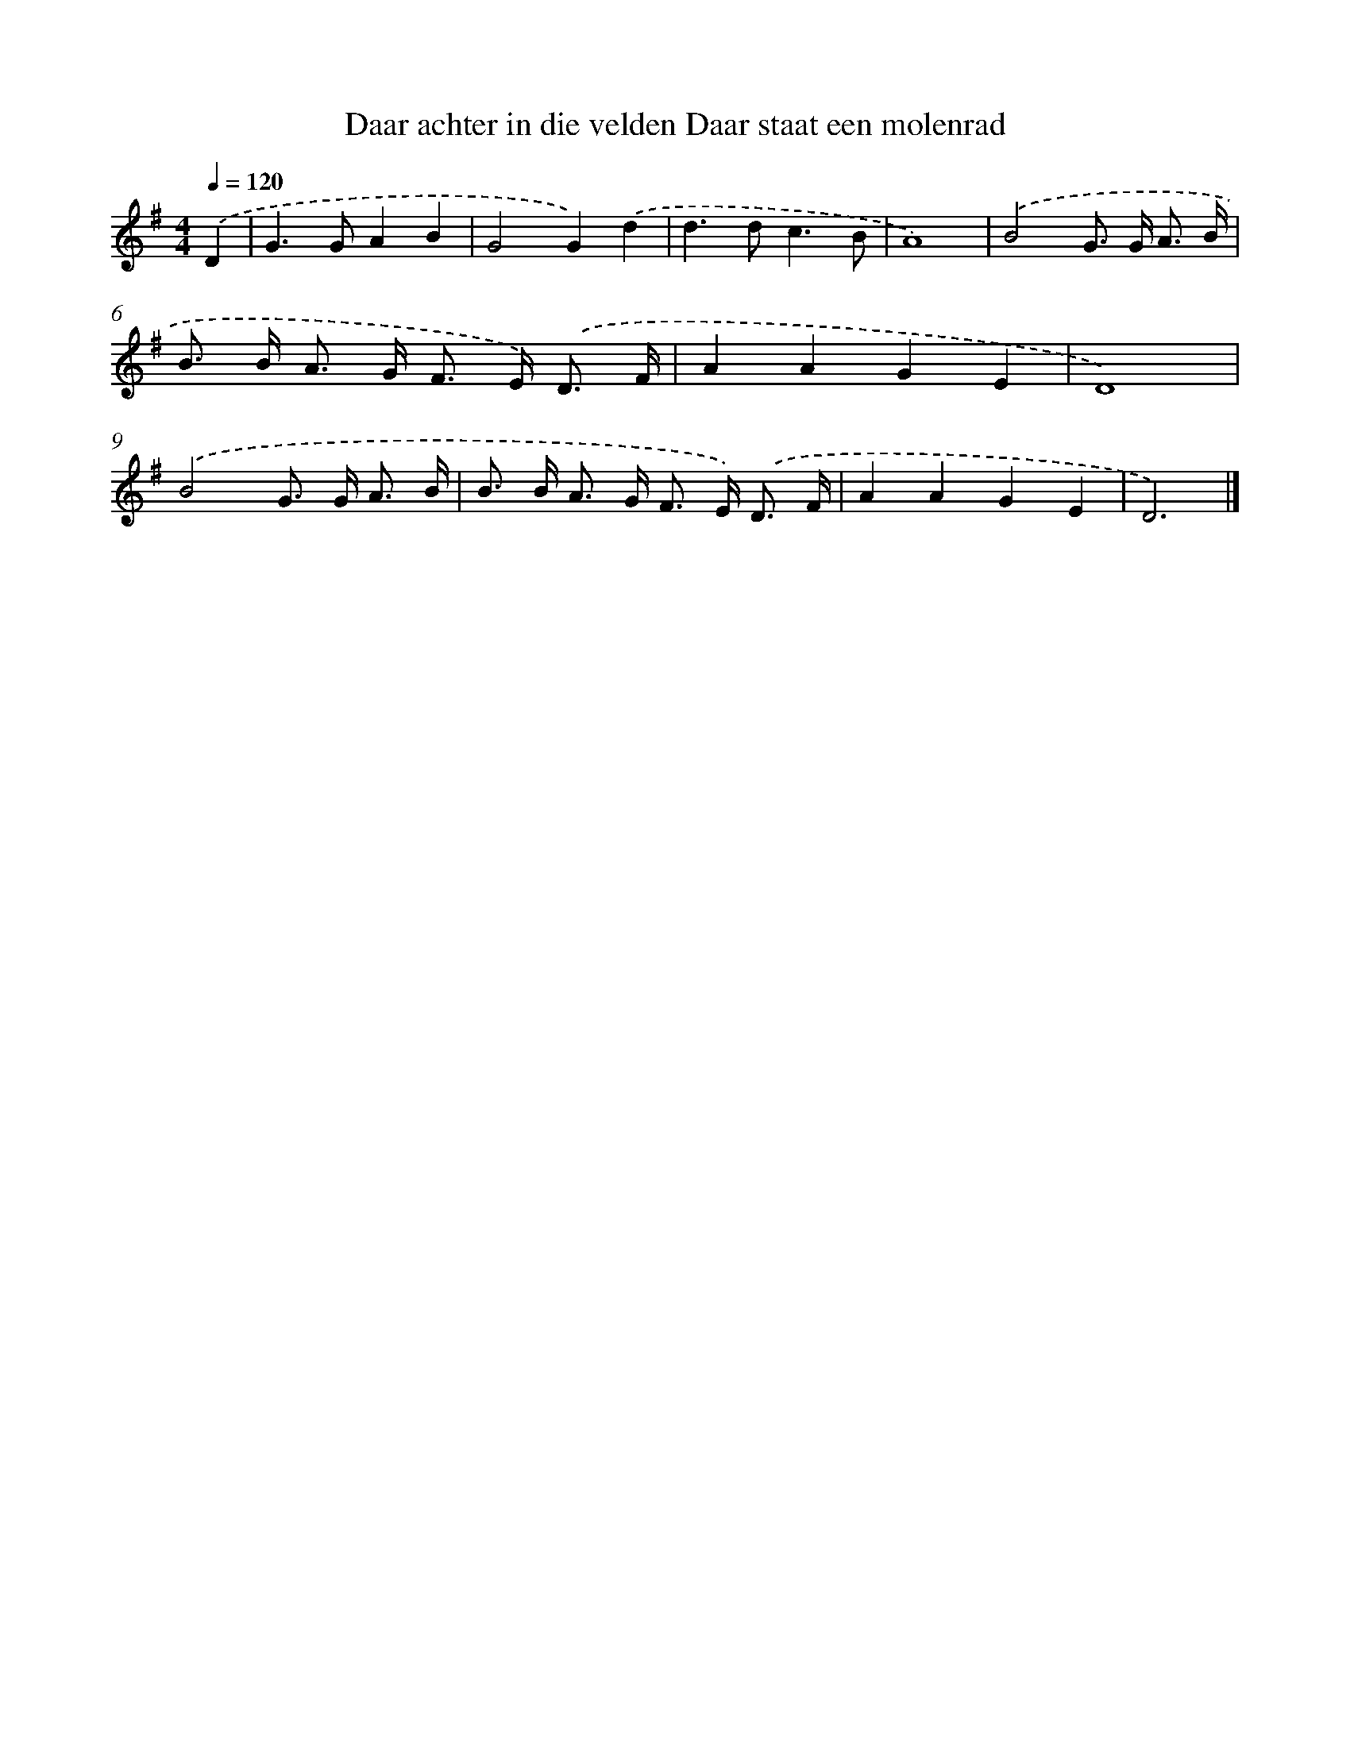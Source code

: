 X: 1977
T: Daar achter in die velden Daar staat een molenrad
%%abc-version 2.0
%%abcx-abcm2ps-target-version 5.9.1 (29 Sep 2008)
%%abc-creator hum2abc beta
%%abcx-conversion-date 2018/11/01 14:35:47
%%humdrum-veritas 1256098825
%%humdrum-veritas-data 4183430824
%%continueall 1
%%barnumbers 0
L: 1/8
M: 4/4
Q: 1/4=120
K: G clef=treble
.('D2 [I:setbarnb 1]|
G2>G2A2B2 |
G4G2).('d2 |
d2>d2c3B |
A8) |
.('B4G> G A3/ B/ |
B> B A> G F> E) .('D3/ F/ |
A2A2G2E2 |
D8) |
.('B4G> G A3/ B/ |
B> B A> G F> E) .('D3/ F/ |
A2A2G2E2 |
D6) |]
